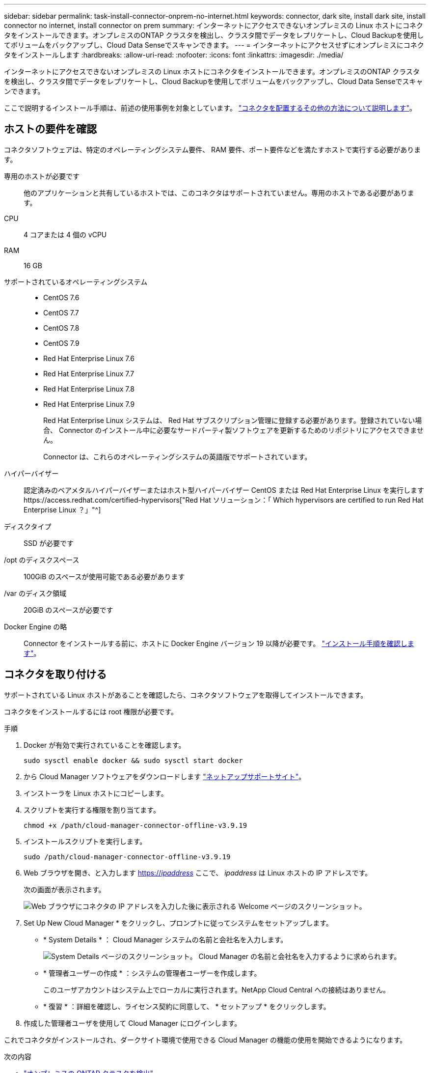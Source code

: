 ---
sidebar: sidebar 
permalink: task-install-connector-onprem-no-internet.html 
keywords: connector, dark site, install dark site, install connector no internet, install connector on prem 
summary: インターネットにアクセスできないオンプレミスの Linux ホストにコネクタをインストールできます。オンプレミスのONTAP クラスタを検出し、クラスタ間でデータをレプリケートし、Cloud Backupを使用してボリュームをバックアップし、Cloud Data Senseでスキャンできます。 
---
= インターネットにアクセスせずにオンプレミスにコネクタをインストールします
:hardbreaks:
:allow-uri-read: 
:nofooter: 
:icons: font
:linkattrs: 
:imagesdir: ./media/


[role="lead"]
インターネットにアクセスできないオンプレミスの Linux ホストにコネクタをインストールできます。オンプレミスのONTAP クラスタを検出し、クラスタ間でデータをレプリケートし、Cloud Backupを使用してボリュームをバックアップし、Cloud Data Senseでスキャンできます。

ここで説明するインストール手順は、前述の使用事例を対象としています。 link:concept-connectors.html#how-to-create-a-connector["コネクタを配置するその他の方法について説明します"]。



== ホストの要件を確認

コネクタソフトウェアは、特定のオペレーティングシステム要件、 RAM 要件、ポート要件などを満たすホストで実行する必要があります。

専用のホストが必要です:: 他のアプリケーションと共有しているホストでは、このコネクタはサポートされていません。専用のホストである必要があります。
CPU:: 4 コアまたは 4 個の vCPU
RAM:: 16 GB
サポートされているオペレーティングシステム::
+
--
* CentOS 7.6
* CentOS 7.7
* CentOS 7.8
* CentOS 7.9
* Red Hat Enterprise Linux 7.6
* Red Hat Enterprise Linux 7.7
* Red Hat Enterprise Linux 7.8
* Red Hat Enterprise Linux 7.9
+
Red Hat Enterprise Linux システムは、 Red Hat サブスクリプション管理に登録する必要があります。登録されていない場合、 Connector のインストール中に必要なサードパーティ製ソフトウェアを更新するためのリポジトリにアクセスできません。

+
Connector は、これらのオペレーティングシステムの英語版でサポートされています。



--
ハイパーバイザー:: 認定済みのベアメタルハイパーバイザーまたはホスト型ハイパーバイザー CentOS または Red Hat Enterprise Linux を実行しますhttps://access.redhat.com/certified-hypervisors["Red Hat ソリューション：「 Which hypervisors are certified to run Red Hat Enterprise Linux ？」"^]
ディスクタイプ:: SSD が必要です
/opt のディスクスペース:: 100GiB のスペースが使用可能である必要があります
/var のディスク領域:: 20GiB のスペースが必要です
Docker Engine の略:: Connector をインストールする前に、ホストに Docker Engine バージョン 19 以降が必要です。 https://docs.docker.com/engine/install/["インストール手順を確認します"^]。




== コネクタを取り付ける

サポートされている Linux ホストがあることを確認したら、コネクタソフトウェアを取得してインストールできます。

コネクタをインストールするには root 権限が必要です。

.手順
. Docker が有効で実行されていることを確認します。
+
[source, cli]
----
sudo sysctl enable docker && sudo sysctl start docker
----
. から Cloud Manager ソフトウェアをダウンロードします https://mysupport.netapp.com/site/products/all/details/cloud-manager/downloads-tab["ネットアップサポートサイト"^]。
. インストーラを Linux ホストにコピーします。
. スクリプトを実行する権限を割り当てます。
+
[source, cli]
----
chmod +x /path/cloud-manager-connector-offline-v3.9.19
----
. インストールスクリプトを実行します。
+
[source, cli]
----
sudo /path/cloud-manager-connector-offline-v3.9.19
----
. Web ブラウザを開き、と入力します https://_ipaddress_[] ここで、 _ipaddress_ は Linux ホストの IP アドレスです。
+
次の画面が表示されます。

+
image:screenshot-onprem-darksite-welcome.png["Web ブラウザにコネクタの IP アドレスを入力した後に表示される Welcome ページのスクリーンショット。"]

. Set Up New Cloud Manager * をクリックし、プロンプトに従ってシステムをセットアップします。
+
** * System Details * ： Cloud Manager システムの名前と会社名を入力します。
+
image:screenshot-onprem-darksite-details.png["System Details ページのスクリーンショット。 Cloud Manager の名前と会社名を入力するように求められます。"]

** * 管理者ユーザーの作成 * ：システムの管理者ユーザーを作成します。
+
このユーザアカウントはシステム上でローカルに実行されます。NetApp Cloud Central への接続はありません。

** * 復習 * ：詳細を確認し、ライセンス契約に同意して、 * セットアップ * をクリックします。


. 作成した管理者ユーザを使用して Cloud Manager にログインします。


これでコネクタがインストールされ、ダークサイト環境で使用できる Cloud Manager の機能の使用を開始できるようになります。

.次の内容
* https://docs.netapp.com/us-en/cloud-manager-ontap-onprem/task-discovering-ontap.html["オンプレミスの ONTAP クラスタを検出"^]
* https://docs.netapp.com/us-en/cloud-manager-replication/task-replicating-data.html["オンプレミスの ONTAP クラスタ間でデータをレプリケート"^]
* https://docs.netapp.com/us-en/cloud-manager-backup-restore/task-backup-onprem-private-cloud.html["クラウドバックアップを使用して、オンプレミスのONTAP ボリュームのデータをStorageGRID にバックアップします"^]
* https://docs.netapp.com/us-en/cloud-manager-data-sense/task-deploy-compliance-dark-site.html["クラウドデータセンスを使用してオンプレミスのONTAP ボリュームデータをスキャン"^]


新しいバージョンの Connector ソフトウェアが利用可能になると、ソフトウェアはネットアップサポートサイトにアップロードされます。 link:task-managing-connectors.html#upgrade-the-connector-on-prem-without-internet-access["コネクタをアップグレードする方法について説明します"]。
